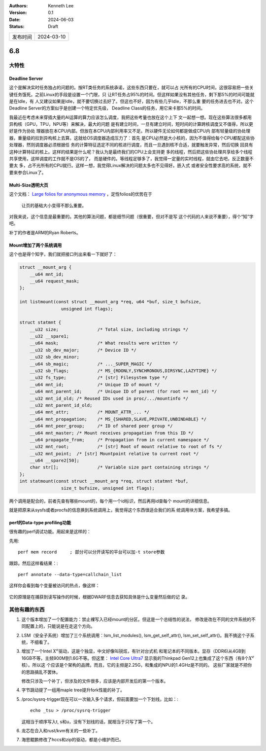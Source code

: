 .. Kenneth Lee 版权所有 2024

:Authors: Kenneth Lee
:Version: 0.1
:Date: 2024-06-03
:Status: Draft

.. list-table::

   * - 发布时间
     - 2024-03-10

6.8
***

大特性
======

Deadline Server
---------------

这个是解决实时任务独占的问题的。按RT类任务的系统承诺，这些东西只要在，就可以占
光所有的CPU时间，这很容易把一些关键任务饿死。之前Linux的手段是设置一个门限，只
让RT任务占95%的时间。但这样如果没有其他任务，剩下那5%的时间可能就是在Idle，有
人又建议如果是Idle，就不要切换过去好了。但这也不好，因为有些几乎Idle，不那么重
要的任务进去也不对。这个Deadline Server的方案似乎是创建一个特定优先级，
Deadline Class的任务，用它来卡那5%的时间。

我最近在考虑未来穿插大量的AI运算的算力应该怎么调度，我把这些考量也放在这个上下
文一起想一想。现在这些算法很多都用异构核（GPU，TPU，NPU等）来解决，最大的问题
是有建立时间，一旦有建立时间，短时间的计算跨核调度又不值得，所以更好是作为协处
理器放在本CPU内部。但放在本CPU内部利用率又不足。所以硬件无论如何都是做成CPU内
部有轻量级的协处理器，重量级的拉到异构核上去算。这就给OS调度器造成压力了：首先
是CPU必然是大小核的，因为不值得给每个CPU都配这些协处理器，然则调度器必须根据任
务的计算特征选定不同的核进行调度，而且一旦遇到核不合适，就要触发异常，然后切换
回具有这种计算特征的核上。这样的结果是什么呢？我认为是最终我们的CPU上会支持更
多的线程，然后把这些协处理共享给多个线程共享使用，这样调度的工作就不是OS的了，
而是硬件的。等线程足够多了，我觉得一定量的实时线程，就由它去吧，反正数量不要太
多，占不光所有的CPU就行。这样一想，我觉得Linux解决的问题太多也不见得好。嵌入式
或者安全性要求高的系统，就不要来参合Linux了。

Multi-Size透明大页
------------------

这个文档：
`Large folios for anonymous memory <https://lwn.net/Articles/937239/>`_
，定性folios的优势在于

        | 让页的基础大小变得不那么重要。

对我来说，这个信息是最重要的。其他的算法问题，都是细节问题（很重要，但对不是写
这个代码的人来说不重要），得个“知”字吧。

补丁的作者是ARM的Ryan Roberts。

Mount增加了两个系统调用
-----------------------

这个也是得个知字，我们就把接口列出来看一下就好了：

.. code-block:: c

  struct __mount_arg {
      __u64 mnt_id;
      __u64 request_mask;
  };
  
  int listmount(const struct __mount_arg *req, u64 *buf, size_t bufsize,
  		  unsigned int flags);
  
  struct statmnt {
      __u32 size;		/* Total size, including strings */
      __u32 __spare1;
      __u64 mask;		/* What results were written */
      __u32 sb_dev_major;	/* Device ID */
      __u32 sb_dev_minor;
      __u64 sb_magic;		/* ..._SUPER_MAGIC */
      __u32 sb_flags;		/* MS_{RDONLY,SYNCHRONOUS,DIRSYNC,LAZYTIME} */
      __u32 fs_type;		/* [str] Filesystem type */
      __u64 mnt_id;		/* Unique ID of mount */
      __u64 mnt_parent_id;	/* Unique ID of parent (for root == mnt_id) */
      __u32 mnt_id_old;	/* Reused IDs used in proc/.../mountinfo */
      __u32 mnt_parent_id_old;
      __u64 mnt_attr;		/* MOUNT_ATTR_... */
      __u64 mnt_propagation;	/* MS_{SHARED,SLAVE,PRIVATE,UNBINDABLE} */
      __u64 mnt_peer_group;	/* ID of shared peer group */
      __u64 mnt_master;	/* Mount receives propagation from this ID */
      __u64 propagate_from;	/* Propagation from in current namespace */
      __u32 mnt_root;		/* [str] Root of mount relative to root of fs */
      __u32 mnt_point;	/* [str] Mountpoint relative to current root */
      __u64 __spare2[50];
      char str[];		/* Variable size part containing strings */
  };
  int statmount(const struct __mount_arg *req, struct statmnt *buf,
      		  size_t bufsize, unsigned int flags);

两个调用是配合的，前者先查有哪些mount的，每个用一个id标识，然后再用id查每个
mount的详细信息。

就是把原来从sysfs或者procfs的信息换到系统调用上，我觉得这个东西很适合我们的系
统调用块方案，我希望多搞。

perf的Data-type profiling功能
-----------------------------

很有趣的perf调试功能。用起来是这样的：

先用::

  perf mem record     ; 部分可以分开读写的平台可以加-t store参数

跟踪。然后这样看结果：::

  perf annotate --data-type=callchain_list

这样你会看到每个变量被访问的热点，像这样：

.. figure:: _static/Data-type-profiling.png

它的原理是在捕获到读写操作的时候，根据DWARF信息去获知具体是什么变量然后做的记
录。

其他有趣的东西
==============

1. 这个版本增加了一个配置能力：禁止裸写入已经mount的分区。但这是一个总结性的说法，
   修改是改在不同的文件系统的不同配置上的，只能说是在走这个方向。

2. LSM（安全子系统）增加了三个系统调用：lsm_list_modules(),
   lsm_get_self_attr(), lsm_set_self_attr()。我不搞这个子系统，不细看了。

3. 增加了一个Intel :math:`X^e`\ 驱动，这是个独显，中文好像叫锐炫，有针对台式机
   和笔记本的不同版本。显存（DDR6)从4GB到16GB不等，主频900M到1.6G不等。但这里：
   `Intel Core Ultra7
   <https://www.intel.cn/content/www/cn/zh/products/sku/236847/
   intel-core-ultra-7-processor-155h-24m-cache-up-to-4-80-ghz/
   specifications.html>`_
   显示我的Thinkpad Gen12上也集成了这个东西（有8个\ :math:`X^e`\ 核）。所以这
   个应该是个架构的品牌。而且，它的主频是2.25G，和集成的NPU的1.4GHz是不同的。
   这些厂家就是不把你的思路搞乱不罢休。

   修改只涉及一个补丁，但涉及的文件很多，应该是内部开发后的第一个版本。

4. 字节跳动提了一组用maple tree提升fork性能的补丁。

5. /proc/sysrq-trigger现在可以一次输入多个请求，但前面要加一个下划线，比如：::

     echo _tsu > /proc/sysrq-trigger

   这相当于顺序写入t, s和u，没有下划线的话，就相当于只写了第一个。

6. 龙芯在合入和rust/kvm有关的一些补丁。

7. 海思鲲鹏修改了hccs和zip的驱动，都是小维护而已。

